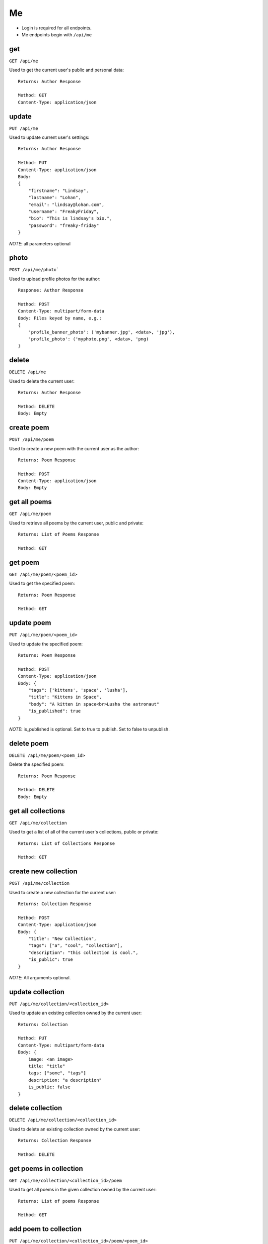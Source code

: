 .. _me_api:

Me
==

- Login is required for all endpoints.
- Me endpoints begin with ``/api/me``

get
---

``GET /api/me``

Used to get the current user's public and personal data::

    Returns: Author Response

    Method: GET
    Content-Type: application/json

update
------

``PUT /api/me``

Used to update current user's settings::

    Returns: Author Response

    Method: PUT
    Content-Type: application/json
    Body:
    {
        "firstname": "Lindsay",
        "lastname": "Lohan",
        "email": "lindsay@lohan.com",
        "username": "FreakyFriday",
        "bio": "This is lindsay's bio.",
        "password": "freaky-friday"
    }

`NOTE`: all parameters optional

photo
-----

``POST /api/me/photo```

Used to upload profile photos for the author::

    Response: Author Response

    Method: POST
    Content-Type: multipart/form-data
    Body: Files keyed by name, e.g.:
    {
        'profile_banner_photo': ('mybanner.jpg', <data>, 'jpg'),
        'profile_photo': ('myphoto.png', <data>, 'png)
    }

delete
------

``DELETE /api/me``

Used to delete the current user::

    Returns: Author Response

    Method: DELETE
    Body: Empty

create poem
-----------

``POST /api/me/poem``

Used to create a new poem with the current user as the author::

    Returns: Poem Response

    Method: POST
    Content-Type: application/json
    Body: Empty

get all poems
-------------

``GET /api/me/poem``

Used to retrieve all poems by the current user, public and private::

    Returns: List of Poems Response

    Method: GET

get poem
--------

``GET /api/me/poem/<poem_id>``

Used to get the specified poem::

    Returns: Poem Response

    Method: GET

update poem
-----------

``PUT /api/me/poem/<poem_id>``

Used to update the specified poem::

    Returns: Poem Response

    Method: POST
    Content-Type: application/json
    Body: {
        "tags": ['kittens', 'space', 'lusha'],
        "title": "Kittens in Space",
        "body": "A kitten in space<br>Lusha the astronaut"
        "is_published": true
    }

`NOTE`: is_published is optional. Set to true to publish. Set to false to unpublish.

delete poem
------

``DELETE /api/me/poem/<poem_id>``

Delete the specified poem::

    Returns: Poem Response

    Method: DELETE
    Body: Empty

get all collections
--------------

``GET /api/me/collection``

Used to get a list of all of the current user's collections, public or private::

    Returns: List of Collections Response

    Method: GET

create new collection
------------------

``POST /api/me/collection``

Used to create a new collection for the current user::

    Returns: Collection Response

    Method: POST
    Content-Type: application/json
    Body: {
        "title": "New Collection",
        "tags": ["a", "cool", "collection"],
        "description": "this collection is cool.",
        "is_public": true
    }

`NOTE`: All arguments optional.

update collection
--------------------

``PUT /api/me/collection/<collection_id>``

Used to update an existing collection owned by the current user::

    Returns: Collection

    Method: PUT
    Content-Type: multipart/form-data
    Body: {
        image: <an image>
        title: "title"
        tags: ["some", "tags"]
        description: "a description"
        is_public: false
    }

delete collection
-----------------

``DELETE /api/me/collection/<collection_id>``

Used to delete an existing collection owned by the current user::

    Returns: Collection Response

    Method: DELETE

get poems in collection
-----------------------

``GET /api/me/collection/<collection_id>/poem``

Used to get all poems in the given collection owned by the current user::

    Returns: List of poems Response

    Method: GET

add poem to collection
----------------------

``PUT /api/me/collection/<collection_id>/poem/<poem_id>``

Used to add a poem to the given collection::

    Returns: Collection Response

    Method: PUT
    Content-Type: application/json
    Body: {
        "is_hidden": true
    }

remove poem from collection
---------------------------

``DELETE /api/me/collections/<collection_id>/poem/<poem_id>``

Used to delete a poem from the specified collection::

    Returns: Collection Response

    Method: DELETE

